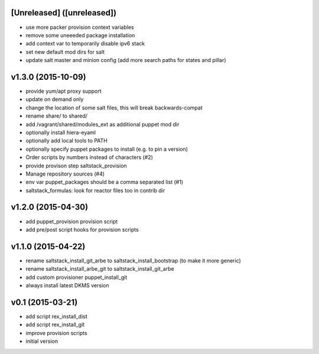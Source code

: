 [Unreleased] ([unreleased])
---------------------------
* use more packer provision context variables
* remove some uneeeded package installation
* add context var to temporarily disable ipv6 stack
* set new default mod dirs for salt
* update salt master and minion config (add more search paths for states and pillar)

v1.3.0 (2015-10-09)
-------------------
* provide yum/apt proxy support
* update on demand only
* change the location of some salt files, this will break backwards-compat
* rename share/ to shared/
* add /vagrant/shared/modules_ext as additional puppet mod dir
* optionally install hiera-eyaml
* optionally add local tools to PATH
* optionally specify puppet packages to install (e.g. to pin a version)
* Order scripts by numbers instead of characters (#2)
* provide provison step saltstack_provision
* Manage repository sources (#4)
* env var puppet_packages should be a comma separated list (#1)
* saltstack_formulas: look for reactor files too in contrib dir

v1.2.0 (2015-04-30)
-------------------
* add puppet_provision provision script
* add pre/post script hooks for provision scripts

v1.1.0 (2015-04-22)
-------------------
* rename saltstack_install_git_arbe to saltstack_install_bootstrap (to make it more generic)
* rename saltstack_install_arbe_git to saltstack_install_git_arbe
* add custom provisioner puppet_install_git
* always install latest DKMS version

v0.1 (2015-03-21)
-----------------
* add script rex_install_dist
* add script rex_install_git
* improve provision scripts
* initial version
